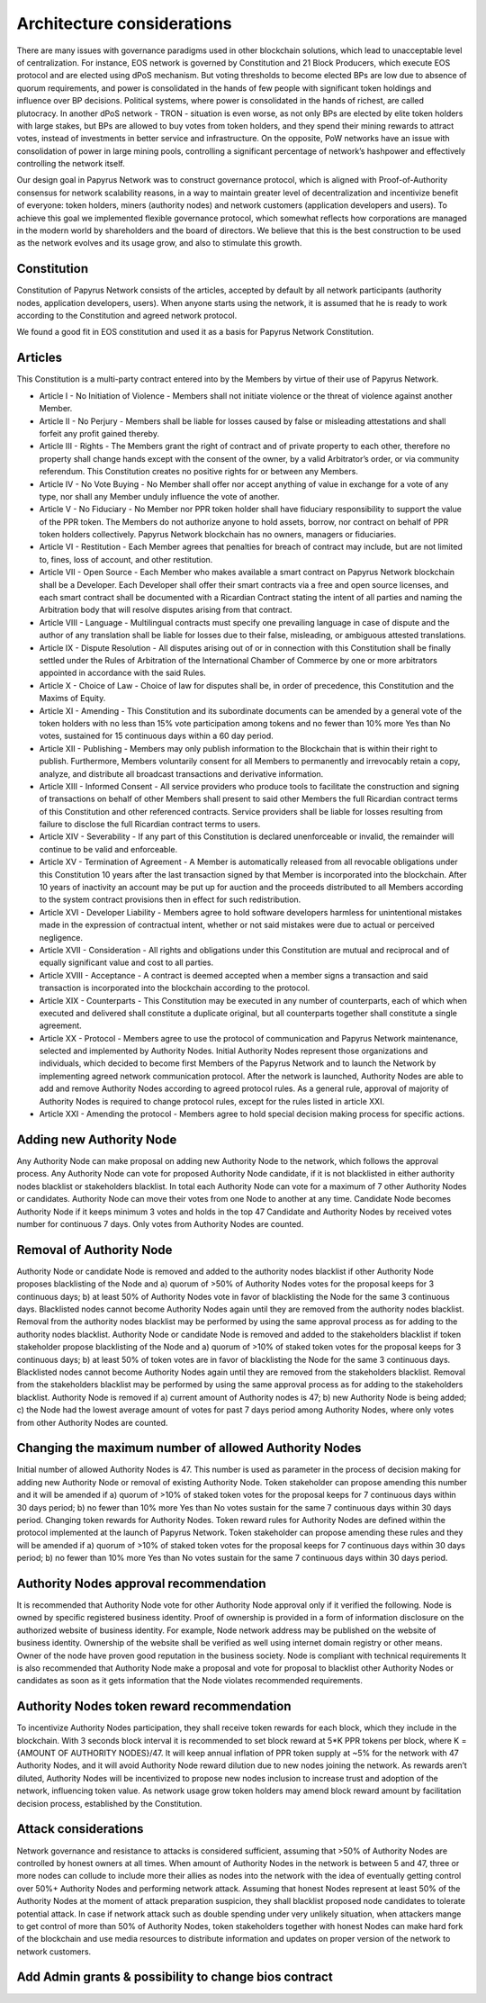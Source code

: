 Architecture considerations
===========================

There are many issues with governance paradigms used in other blockchain solutions, which lead to unacceptable level of centralization. For instance, EOS network is governed by Constitution and 21 Block Producers, which execute EOS protocol and are elected using dPoS mechanism. But voting thresholds to become elected BPs are low due to absence of quorum requirements, and power is consolidated in the hands of few people with significant token holdings and influence over BP decisions. Political systems, where power is consolidated in the hands of richest, are called plutocracy. In another dPoS network - TRON - situation is even worse, as not only BPs are elected by elite token holders with large stakes, but BPs are allowed to buy votes from token holders, and they spend their mining rewards to attract votes, instead of investments in better service and infrastructure. On the opposite, PoW networks have an issue with consolidation of power in large mining pools, controlling a significant percentage of network’s hashpower and effectively controlling the network itself. 

Our design goal in Papyrus Network was to construct governance protocol, which is aligned with Proof-of-Authority consensus for network scalability reasons, in a way to maintain greater level of decentralization and incentivize benefit of everyone: token holders, miners (authority nodes) and network customers (application developers and users). To achieve this goal we implemented flexible governance protocol, which somewhat reflects how corporations are managed in the modern world by shareholders and the board of directors. We believe that this is the best construction to be used as the network evolves and its usage grow, and also to stimulate this growth.

Constitution
------------

Constitution of Papyrus Network consists of the articles, accepted by default by all network participants (authority nodes, application developers, users). When anyone starts using the network, it is assumed that he is ready to work according to the Constitution and agreed network protocol. 

We found a good fit in EOS constitution and used it as a basis for Papyrus Network Constitution.

Articles
--------

This Constitution is a multi-party contract entered into by the Members by virtue of their use of Papyrus Network.

- Article I - No Initiation of Violence - Members shall not initiate violence or the threat of violence against another Member.

- Article II - No Perjury - Members shall be liable for losses caused by false or misleading attestations and shall forfeit any profit gained thereby.

- Article III - Rights - The Members grant the right of contract and of private property to each other, therefore no property shall change hands except with the consent of the owner, by a valid Arbitrator’s order, or via community referendum. This Constitution creates no positive rights for or between any Members.

- Article IV - No Vote Buying - No Member shall offer nor accept anything of value in exchange for a vote of any type, nor shall any Member unduly influence the vote of another.

- Article V - No Fiduciary - No Member nor PPR token holder shall have fiduciary responsibility to support the value of the PPR token. The Members do not authorize anyone to hold assets, borrow, nor contract on behalf of PPR token holders collectively. Papyrus Network blockchain has no owners, managers or fiduciaries.

- Article VI - Restitution - Each Member agrees that penalties for breach of contract may include, but are not limited to, fines, loss of account, and other restitution.

- Article VII - Open Source - Each Member who makes available a smart contract on Papyrus Network blockchain shall be a Developer. Each Developer shall offer their smart contracts via a free and open source licenses, and each smart contract shall be documented with a Ricardian Contract stating the intent of all parties and naming the Arbitration body that will resolve disputes arising from that contract.

- Article VIII - Language - Multilingual contracts must specify one prevailing language in case of dispute and the author of any translation shall be liable for losses due to their false, misleading, or ambiguous attested translations.

- Article IX - Dispute Resolution - All disputes arising out of or in connection with this Constitution shall be finally settled under the Rules of Arbitration of the International Chamber of Commerce by one or more arbitrators appointed in accordance with the said Rules.

- Article X - Choice of Law - Choice of law for disputes shall be, in order of precedence, this Constitution and the Maxims of Equity.

- Article XI - Amending - This Constitution and its subordinate documents can be amended by a general vote of the token holders with no less than 15% vote participation among tokens and no fewer than 10% more Yes than No votes, sustained for 15 continuous days within a 60 day period.

- Article XII - Publishing - Members may only publish information to the Blockchain that is within their right to publish. Furthermore, Members voluntarily consent for all Members to permanently and irrevocably retain a copy, analyze, and distribute all broadcast transactions and derivative information.

- Article XIII - Informed Consent - All service providers who produce tools to facilitate the construction and signing of transactions on behalf of other Members shall present to said other Members the full Ricardian contract terms of this Constitution and other referenced contracts. Service providers shall be liable for losses resulting from failure to disclose the full Ricardian contract terms to users.

- Article XIV - Severability - If any part of this Constitution is declared unenforceable or invalid, the remainder will continue to be valid and enforceable.

- Article XV - Termination of Agreement - A Member is automatically released from all revocable obligations under this Constitution 10 years after the last transaction signed by that Member is incorporated into the blockchain. After 10 years of inactivity an account may be put up for auction and the proceeds distributed to all Members according to the system contract provisions then in effect for such redistribution.

- Article XVI - Developer Liability - Members agree to hold software developers harmless for unintentional mistakes made in the expression of contractual intent, whether or not said mistakes were due to actual or perceived negligence.

- Article XVII - Consideration - All rights and obligations under this Constitution are mutual and reciprocal and of equally significant value and cost to all parties.

- Article XVIII - Acceptance - A contract is deemed accepted when a member signs a transaction and said transaction is incorporated into the blockchain according to the protocol.

- Article XIX - Counterparts - This Constitution may be executed in any number of counterparts, each of which when executed and delivered shall constitute a duplicate original, but all counterparts together shall constitute a single agreement.

- Article XX - Protocol - Members agree to use the protocol of communication and Papyrus Network maintenance, selected and implemented by Authority Nodes. Initial Authority Nodes represent those organizations and individuals, which decided to become first Members of the Papyrus Network and to launch the Network by implementing agreed network communication protocol. After the network is launched, Authority Nodes are able to add and remove Authority Nodes according to agreed protocol rules. As a general rule, approval of majority of Authority Nodes is required to change protocol rules, except for the rules listed in article XXI.

- Article XXI - Amending the protocol - Members agree to hold special decision making process for specific actions.

Adding new Authority Node
-------------------------

Any Authority Node can make proposal on adding new Authority Node to the network, which follows the approval process.
Any Authority Node can vote for proposed Authority Node candidate, if it is not blacklisted in either authority nodes blacklist or stakeholders blacklist. In total each Authority Node can vote for a maximum of 7 other Authority Nodes or candidates. Authority Node can move their votes from one Node to another at any time. 
Candidate Node becomes Authority Node if it keeps minimum 3 votes and holds in the top 47 Candidate and Authority Nodes by received votes number for continuous 7 days. Only votes from Authority Nodes are counted.    

Removal of Authority Node
-------------------------
Authority Node or candidate Node is removed and added to the authority nodes blacklist if other Authority Node proposes blacklisting of the Node and a) quorum of >50% of Authority Nodes votes for the proposal keeps for 3 continuous days; b) at least 50% of Authority Nodes vote in favor of blacklisting the Node for the same 3 continuous days. Blacklisted nodes cannot become Authority Nodes again until they are removed from the authority nodes blacklist. Removal from the authority nodes blacklist may be performed by using the same approval process as for adding to the authority nodes blacklist.
Authority Node or candidate Node is removed and added to the stakeholders blacklist if token stakeholder propose blacklisting of the Node and a) quorum of >10% of staked token votes for the proposal keeps for 3 continuous days; b) at least 50% of token votes are in favor of blacklisting the Node for the same 3 continuous days. Blacklisted nodes cannot become Authority Nodes again until they are removed from the stakeholders blacklist. Removal from the stakeholders blacklist may be performed by using the same approval process as for adding to the stakeholders blacklist.
Authority Node is removed if a) current amount of Authority nodes is 47; b) new Authority Node is being added; c) the Node had the lowest average amount of votes for past 7 days period among Authority Nodes, where only votes from other Authority Nodes are counted.

Changing the maximum number of allowed Authority Nodes
------------------------------------------------------
Initial number of allowed Authority Nodes is 47. This number is used as parameter in the process of decision making for adding new Authority Node or removal of existing Authority Node. Token stakeholder can propose amending this number and it will be amended if a) quorum of >10% of staked token votes for the proposal keeps for 7 continuous days within 30 days period; b) no fewer than 10% more Yes than No votes sustain for the same 7 continuous days within 30 days period. 
Changing token rewards for Authority Nodes. 
Token reward rules for Authority Nodes are defined within the protocol implemented at the launch of Papyrus Network. Token stakeholder can propose amending these rules and they will be amended if a) quorum of >10% of staked token votes for the proposal keeps for 7 continuous days within 30 days period; b) no fewer than 10% more Yes than No votes sustain for the same 7 continuous days within 30 days period. 

Authority Nodes approval recommendation
---------------------------------------
 
It is recommended that Authority Node vote for other Authority Node approval only if it verified the following. 
Node is owned by specific registered business identity. Proof of ownership is provided in a form of information disclosure on the authorized website of business identity. For example, Node network address may be published on the website of business identity. Ownership of the website shall be verified as well using internet domain registry or other means. 
Owner of the node have proven good reputation in the business society. 
Node is compliant with technical requirements 
It is also recommended that Authority Node make a proposal and vote for proposal to blacklist other Authority Nodes or candidates as soon as it gets information that the Node violates recommended requirements.
 
Authority Nodes token reward recommendation
-------------------------------------------
 
To incentivize Authority Nodes participation, they shall receive token rewards for each block, which they include in the blockchain. With 3 seconds block interval it is recommended to set block reward at 5*K PPR tokens per block, where K = {AMOUNT OF AUTHORITY NODES}/47. It will keep annual inflation of PPR token supply at ~5% for the network with 47 Authority Nodes, and it will avoid Authority Node reward dilution due to new nodes joining the network. As rewards aren’t diluted, Authority Nodes will be incentivized to propose new nodes inclusion to increase trust and adoption of the network, influencing token value. 
As network usage grow token holders may amend block reward amount by facilitation decision process, established by the Constitution.

Attack considerations
---------------------

Network governance and resistance to attacks is considered sufficient, assuming that >50% of Authority Nodes are controlled by honest owners at all times.  
When amount of Authority Nodes in the network is between 5 and 47, three or more nodes can collude to include more their allies as nodes into the network with the idea of eventually getting control over 50%+ Authority Nodes and performing network attack. Assuming that honest Nodes represent at least 50% of the Authority Nodes at the moment of attack preparation suspicion, they shall blacklist proposed node candidates to tolerate potential attack.
In case if network attack such as double spending under very unlikely situation, when attackers mange to get control of more than 50% of Authority Nodes, token stakeholders together with honest Nodes can make hard fork of the blockchain and use media resources to distribute information and updates on proper version of the network to network customers. 

Add Admin grants & possibility to change bios contract
------------------------------------------------------
